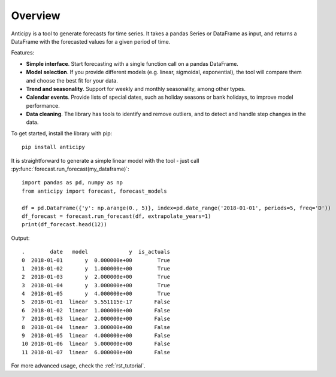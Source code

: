 .. Adapt this file as required

********
Overview
********

Anticipy is a tool to generate forecasts for time series. It takes a pandas Series or DataFrame as input, and
returns a DataFrame with the forecasted values for a given period of time.

Features:

* **Simple interface**. Start forecasting with a single function call on a pandas DataFrame.
* **Model selection**. If you provide different models (e.g. linear, sigmoidal, exponential), the tool will
  compare them and choose the best fit for your data.
* **Trend and seasonality**. Support for weekly and monthly seasonality, among other types.
* **Calendar events**. Provide lists of special dates, such as holiday seasons or bank holidays, to improve model
  performance.
* **Data cleaning**. The library has tools to identify and remove outliers, and to detect and handle step changes in
  the data.

To get started, install the library with pip: ::

   pip install anticipy

It is straightforward to generate a simple linear model with the tool - just call
:py:func:`forecast.run_forecast(my_dataframe)`: ::

   import pandas as pd, numpy as np
   from anticipy import forecast, forecast_models

   df = pd.DataFrame({'y': np.arange(0., 5)}, index=pd.date_range('2018-01-01', periods=5, freq='D'))
   df_forecast = forecast.run_forecast(df, extrapolate_years=1)
   print(df_forecast.head(12))

Output::

   .        date   model             y  is_actuals
   0  2018-01-01       y  0.000000e+00        True
   1  2018-01-02       y  1.000000e+00        True
   2  2018-01-03       y  2.000000e+00        True
   3  2018-01-04       y  3.000000e+00        True
   4  2018-01-05       y  4.000000e+00        True
   5  2018-01-01  linear  5.551115e-17       False
   6  2018-01-02  linear  1.000000e+00       False
   7  2018-01-03  linear  2.000000e+00       False
   8  2018-01-04  linear  3.000000e+00       False
   9  2018-01-05  linear  4.000000e+00       False
   10 2018-01-06  linear  5.000000e+00       False
   11 2018-01-07  linear  6.000000e+00       False

For more advanced usage, check the :ref:`rst_tutorial`.

